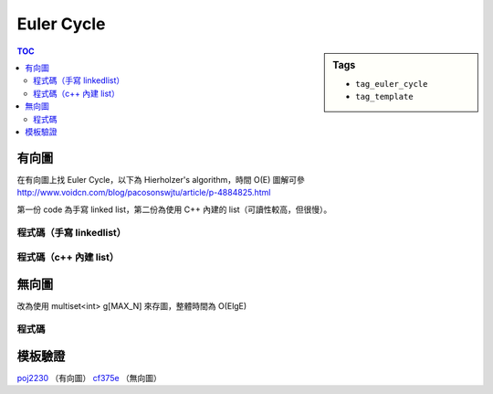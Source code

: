 ###################################################
Euler Cycle
###################################################

.. sidebar:: Tags

    - ``tag_euler_cycle``
    - ``tag_template``

.. contents:: TOC
    :depth: 3

************************
有向圖
************************

在有向圖上找 Euler Cycle，以下為 Hierholzer's algorithm，時間 O(E)
圖解可參 `<http://www.voidcn.com/blog/pacosonswjtu/article/p-4884825.html>`_

第一份 code 為手寫 linked list，第二份為使用 C++ 內建的 list（可讀性較高，但很慢）。

==========================
程式碼（手寫 linkedlist）
==========================

.. code-block:: cpp
    :linenos:

    const int MAX_N = 10000;
    const int MAX_M = 50000;

    // list
    struct Node {
        int val;
        Node *nxt;
    };
    int NN = 0;
    Node pool[MAX_M + 1]; // 給定的圖 E 條有向邊，環最大有 E + 1 個節點
    Node* root = NULL;

    Node* new_node(int v) {
        Node* it = &pool[NN++];
        it->val = v;
        it->nxt = NULL;
        return it;
    }

    // graph
    int N, M; // V, E
    vector<int> cycle; // 存找到的（小）歐拉環
    vector<int> g[MAX_N];

    void dfs(int u) {
        cycle.push_back(u);
        if (g[u].size() > 0) {
            int v = g[u].back();
            g[u].pop_back();
            dfs(v);
        }
    }

    void find_euler_cycle(int s) {
        root = new_node(s);
        for (Node* it = root; it != NULL; it = it->nxt) {
            if (g[it->val].size() > 0) {
                cycle.clear();
                dfs(it->val);

                Node* nxt = it->nxt;
                Node* pre = it;
                for (int i = 1; i < int(cycle.size()); i++) {
                    Node* temp = new_node(cycle[i]);
                    pre->nxt = temp;
                    pre = temp;
                }
                pre->nxt = nxt;
            }
        }
    }

    int main() {
        // ...

        find_euler_cycle(0); // 如果圖是連通的

        for (Node* it = root; it != NULL; it = it->nxt) {
            printf("%d\n", (it->val) + 1);
        }

        // for (int u = 0; u < N; u++) { // 圖是多個 disjoint 單元
        //     if (g[u].size() > 0) {
        //         find_euler_cycle(u);
        //
        //         for (Node* it = root; it->nxt != NULL; it = it->nxt) {
        //             // ...
        //         }
        //     }
        // }

        return 0;
    }

===========================
程式碼（c++ 內建 list）
===========================

.. code-block:: cpp
    :linenos:

    const int MAX_N = 10000;
    int N, M;
    vector<int> g[MAX_N];

    vector<int> cycle;
    void dfs(int u) {
        cycle.push_back(u);
        if (g[u].size() > 0) {
            int v = g[u].back();
            g[u].pop_back();
            dfs(v);
        }
    }

    list<int> find_euler_cycle() {
        list<int> res;
        res.push_back(0);

        for (list<int>::iterator it = res.begin(); it != res.end(); it++) {
            if (g[*it].size() > 0) {
                cycle.clear();
                dfs(*it);
                list<int>::iterator pos = it; ++pos;
                res.insert(pos, cycle.begin() + 1, cycle.end());
            }
        }

        return res;
    }

    int main() {
        // ...

        list<int> ans = find_euler_cycle();
        for (list<int>::iterator it = ans.begin(); it != ans.end(); ++it) {
            printf("%d\n", *it + 1);
        }

        return 0;
    }

************************
無向圖
************************

改為使用 multiset<int> g[MAX_N] 來存圖，整體時間為 O(ElgE)

==========================
程式碼
==========================

.. code-block:: cpp
    :linenos:

    const int MAX_N = 200;
    const int MAX_M = MAX_N * (MAX_N + 1) / 2;

    // list
    struct Node {
        int val;
        Node *nxt;
    };
    int NN = 0;
    Node pool[MAX_M + 1]; // 給定的圖 E 條有向邊，環最大有 E + 1 個節點
    Node* root = NULL;

    Node* new_node(int v) {
        Node* it = &pool[NN++];
        it->val = v;
        it->nxt = NULL;
        return it;
    }

    // graph
    int N, M; // V, E
    vector<int> cycle; // 存找到的（小）歐拉環
    multiset<int> g[MAX_N]; // 用 multiset 存

    void dfs(int u) {
        cycle.push_back(u);
        if (g[u].size() > 0) {
            int v = *g[u].begin();
            g[u].erase(g[u].begin()); // remove 1 edge
            g[v].erase(g[v].find(u)); // remove 1 edge
            dfs(v);
        }
    }

    void find_euler_cycle(int s) {
        root = new_node(s);
        for (Node* it = root; it != NULL; it = it->nxt) {
            if (g[it->val].size() > 0) {
                cycle.clear();
                dfs(it->val);

                Node* nxt = it->nxt;
                Node* pre = it;
                for (int i = 1; i < int(cycle.size()); i++) {
                    Node* temp = new_node(cycle[i]);
                    pre->nxt = temp;
                    pre = temp;
                }
                pre->nxt = nxt;
            }
        }
    }

    int main() {
        // ...
        // 圖建雙向邊
        for (int u = 0; u < N; u++) { // 圖是多個 disjoint 單元
            if (g[u].size() > 0) {
                find_euler_cycle(u);

                for (Node* it = root; it->nxt != NULL; it = it->nxt) {
                    // ...
                }
            }
        }
    }

************************
模板驗證
************************

`poj2230 <../../poj/p2230.html>`_ （有向圖）
`cf375e <../../cf/cf375/pe.html>`_ （無向圖）
